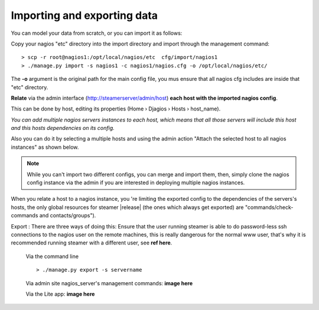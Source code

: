 Importing and exporting data
============================

You can model your data from scratch, or you can import it as follows: 

|First| Copy your nagios "etc" directory into the import directory and import through the management command::
    
    > scp -r root@nagios1:/opt/local/nagios/etc  cfg/import/nagios1 
    > ./manage.py import -s nagios1 -c nagios1/nagios.cfg -o /opt/local/nagios/etc/
    
The **-o** argument is the original path for the main config file, you mus ensure that all nagios cfg includes are inside that "etc" directory.
        


|Second| **Relate** via the admin interface (http://steamerserver/admin/host) **each host with the imported nagios config**.

This can be done by host, editing its properties (Home › Djagios › Hosts › host_name).

|nserver|

*You can add multiple nagios servers instances to each host, which means that all those servers will include this host and this hosts dependencies on its config.*

Also you can do it by selecting a multiple hosts and using the admin action "Attach the selected host to all nagios instances" as shown below.
|to_all|
    
.. note::    
    While you can't import two different configs, you can merge and import them, then, simply clone the nagios config instance via the admin if you are interested in deploying multiple nagios instances. 

|clone|


When you relate a host to a nagios instance, you 're limiting the exported config to the dependencies of the servers's hosts, the only global resources for steamer |release| (the ones which always get exported) are "commands/check-commands and contacts/groups"). 


|Third| Export : There are three ways of doing this:
Ensure that the user running steamer is able to do password-less ssh connections to the nagios user on the remote machines, this is really dangerous for the normal www user, that's why it is recommended running steamer with a different user, see **ref here**.

    Via the command line ::

        > ./manage.py export -s servername
    
    Via admin site nagios_server's management commands:
    **image here**
    
    Via the Lite app:
    **image here**



.. |First| image:: img/1.png
.. |Second| image:: img/2.png
.. |Third| image:: img/3.png

.. |nserver| image:: img/nserver.png
.. |to_all| image:: img/to_all.png
.. |clone| image:: img/clone.png
  
